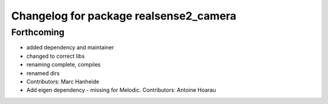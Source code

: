 ^^^^^^^^^^^^^^^^^^^^^^^^^^^^^^^^^^^^^^^
Changelog for package realsense2_camera
^^^^^^^^^^^^^^^^^^^^^^^^^^^^^^^^^^^^^^^

Forthcoming
-----------
* added dependency and maintainer
* changed to correct libs
* renaming complete, compiles
* renamed dirs
* Contributors: Marc Hanheide

* Add eigen dependency - missing for Melodic. Contributors: Antoine Hoarau
